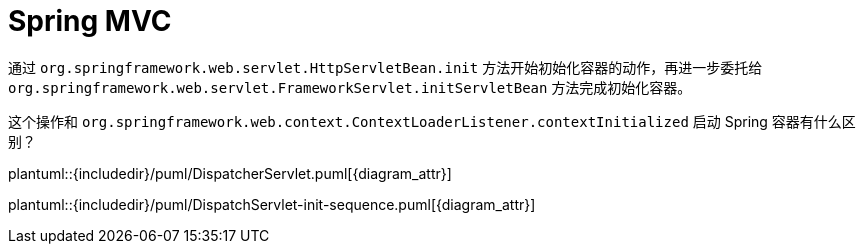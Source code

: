 [#mvc]
= Spring MVC

通过 `org.springframework.web.servlet.HttpServletBean.init` 方法开始初始化容器的动作，再进一步委托给 `org.springframework.web.servlet.FrameworkServlet.initServletBean` 方法完成初始化容器。

这个操作和 `org.springframework.web.context.ContextLoaderListener.contextInitialized` 启动 Spring 容器有什么区别？

plantuml::{includedir}/puml/DispatcherServlet.puml[{diagram_attr}]


plantuml::{includedir}/puml/DispatchServlet-init-sequence.puml[{diagram_attr}]
